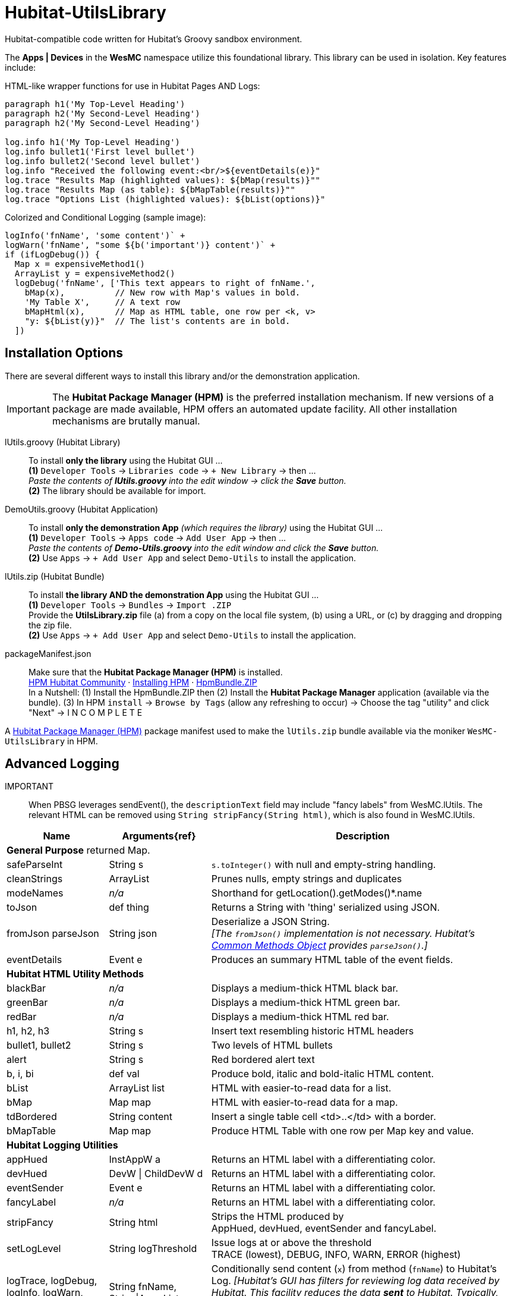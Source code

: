 // IF YOU DO NOT SEE FORMATTED OUTPUT.
// CONSIDER INSTALLING AN ASCIIDOC BROWSER EXTENSION:
// https://docs.asciidoctor.org/browser-extension/install/

= Hubitat-UtilsLibrary
Hubitat-compatible code written for Hubitat's Groovy sandbox environment.

The *Apps | Devices* in the *WesMC* namespace utilize this foundational library. This library can be used in isolation. Key features include:

HTML-like wrapper functions for use in Hubitat Pages AND Logs: ::
```
paragraph h1('My Top-Level Heading')
paragraph h2('My Second-Level Heading')
paragraph h2('My Second-Level Heading')

log.info h1('My Top-Level Heading')
log.info bullet1('First level bullet')
log.info bullet2('Second level bullet')
log.info "Received the following event:<br/>${eventDetails(e)}"
log.trace "Results Map (highlighted values): ${bMap(results)}""
log.trace "Results Map (as table): ${bMapTable(results)}""
log.trace "Options List (highlighted values): ${bList(options)}"
```

Colorized and Conditional Logging (sample image): ::
```
logInfo('fnName', 'some content')` +
logWarn('fnName', "some ${b('important')} content')` +
if (ifLogDebug()) {
  Map x = expensiveMethod1()
  ArrayList y = expensiveMethod2()
  logDebug('fnName', ['This text appears to right of fnName.',
    bMap(x),          // New row with Map's values in bold.
    'My Table X',     // A text row
    bMapHtml(x),      // Map as HTML table, one row per <k, v>
    "y: ${bList(y)}"  // The list's contents are in bold.
  ])
```

== Installation Options
There are several different ways to install this library and/or the demonstration application.

IMPORTANT: The *Hubitat Package Manager (HPM)* is the preferred installation mechanism. If new versions of a package are made available, HPM offers an automated update facility. All other installation mechanisms are brutally manual.

lUtils.groovy (Hubitat Library)::
To install *only the library* using the Hubitat GUI ... +
*(1)* `Developer Tools` → `Libraries code` → `+ New Library` → then ... +
_Paste the contents of *lUtils.groovy* into the edit window → click the *Save* button._ +
*(2)* The library should be available for import.

DemoUtils.groovy (Hubitat Application)::
To install *only the demonstration App* _(which requires the library)_ using the Hubitat GUI ... +
*(1)* `Developer Tools` → `Apps code` → `Add User App` → then ... +
_Paste the contents of *Demo-Utils.groovy* into the edit window and click the *Save* button._ +
*(2)* Use `Apps` → `+ Add User App` and select `Demo-Utils` to install the application.

lUtils.zip (Hubitat Bundle)::
To install *the library AND the demonstration App*  using the Hubitat GUI ... +
*(1)* `Developer Tools` → `Bundles` → `Import .ZIP` +
Provide the *UtilsLibrary.zip* file (a) from a copy on the local file system, (b) using a URL, or (c) by dragging and dropping the zip file. +
*(2)* Use `Apps` → `+ Add User App` and select `Demo-Utils` to install the application.

packageManifest.json::
Make sure that the *Hubitat Package Manager (HPM)* is installed. +
https://hubitatpackagemanager.hubitatcommunity.com[HPM Hubitat Community] · https://hubitatpackagemanager.hubitatcommunity.com/installing.html[Installing HPM] · https://bit.ly/3VfykH9[HpmBundle.ZIP] +
In a Nutshell: (1) Install the HpmBundle.ZIP then (2) Install the *Hubitat Package Manager* application (available via the bundle). (3) In HPM `install` → `Browse by Tags` (allow any refreshing to occur) → Choose the tag "utility" and click "Next" → I N C O M P L E T E

A https://hubitatpackagemanager.hubitatcommunity.com/[Hubitat Package Manager (HPM)] package manifest used to make the `lUtils.zip` bundle available via the moniker `WesMC-UtilsLibrary` in HPM.

== Advanced Logging

IMPORTANT:: When PBSG leverages sendEvent(), the `descriptionText` field may
include "fancy labels" from WesMC.lUtils. The relevant HTML can be removed using `String stripFancy(String html)`, which is also found in WesMC.lUtils.

[width="100%", frame="ends", grid="all", cols=">.^20,^.^20,<.^60"]
|===
^h|Name ^h|Arguments{ref} ^h|Description
3+<|*General Purpose*
returned Map.
|safeParseInt |String s |`s.toInteger()` with null and empty-string handling.
|cleanStrings |ArrayList |Prunes nulls, empty strings and duplicates
|modeNames |_n/a_ |Shorthand for getLocation().getModes()*.name
|toJson |def thing |Returns a String with 'thing' serialized using JSON.
|[line-through]#fromJson# parseJson |String json |Deserialize a JSON String. +
_[The `fromJson()` implementation is not necessary. Hubitat's https://docs2.hubitat.com/en/developer/common-methods-object[Common Methods Object] provides `parseJson()`.]_
|eventDetails |Event e |Produces an summary HTML table of the event fields.
3+<|*Hubitat HTML Utility Methods*
|blackBar |_n/a_ |Displays a medium-thick HTML black bar.
|greenBar |_n/a_ |Displays a medium-thick HTML green bar.
|redBar |_n/a_ |Displays a medium-thick HTML red bar.
|h1, h2, h3 |String s |Insert text resembling historic HTML headers
|bullet1, bullet2 |String s |Two levels of HTML bullets
|alert |String s |Red bordered alert text
|b, i, bi |def val |Produce bold, italic and bold-italic HTML content.
|bList |ArrayList list |HTML with easier-to-read data for a list.
|bMap |Map map |HTML with easier-to-read data for a map.
|tdBordered |String content |Insert a single table cell <td>..</td> with a border.
|bMapTable |Map map |Produce HTML Table with one row per Map key and value.
3+<|*Hubitat Logging Utilities*
|appHued |InstAppW a |Returns an HTML label with a differentiating color.
|devHued |DevW \| ChildDevW d |Returns an HTML label with a differentiating color.
|eventSender |Event e |Returns an HTML label with a differentiating color.
|fancyLabel |_n/a_ |Returns an HTML label with a differentiating color.
|stripFancy |String html |Strips the HTML produced by +
AppHued, devHued, eventSender and fancyLabel.
|setLogLevel |String logThreshold |Issue logs at or above the threshold +
TRACE (lowest), DEBUG, INFO, WARN, ERROR (highest)
|logTrace, logDebug, logInfo, logWarn, logError
|String fnName, +
String\|ArrayList x
|Conditionally send content (`x`) from method (`fnName`) to Hubitat's Log. _[Hubitat's GUI has filters for reviewing log data received by Hubitat. This facility reduces the data *sent* to Hubitat. Typically, more data is good during development and heavy debugging, but bad as a steady-state solution.]_
|ifLogTrace, ifLogDebug, ifLogInfo, ifLogWarn
|_n/a_
|These conditional tests can be used to limit executing expensive statements or code blocks that exist to support logging. +
*Examples:* +
`ifLogDebug() && <statement>` +
or +
`if (ifLogDebug()) { <code-block> }`
|===


